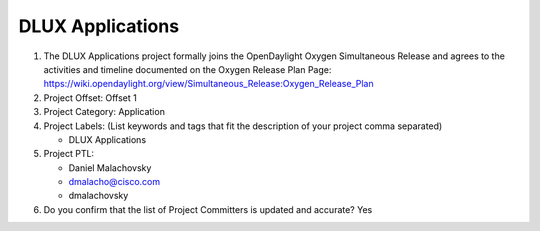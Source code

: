 =================
DLUX Applications
=================

1. The DLUX Applications project formally joins the OpenDaylight Oxygen
   Simultaneous Release and agrees to the activities and timeline documented on
   the Oxygen  Release Plan Page:
   https://wiki.opendaylight.org/view/Simultaneous_Release:Oxygen_Release_Plan

2. Project Offset: Offset 1

3. Project Category: Application

4. Project Labels: (List keywords and tags that fit the description of your
   project comma separated)

   - DLUX Applications

5. Project PTL:

   - Daniel Malachovsky
   - dmalacho@cisco.com
   - dmalachovsky

6. Do you confirm that the list of Project Committers is updated and accurate?
   Yes